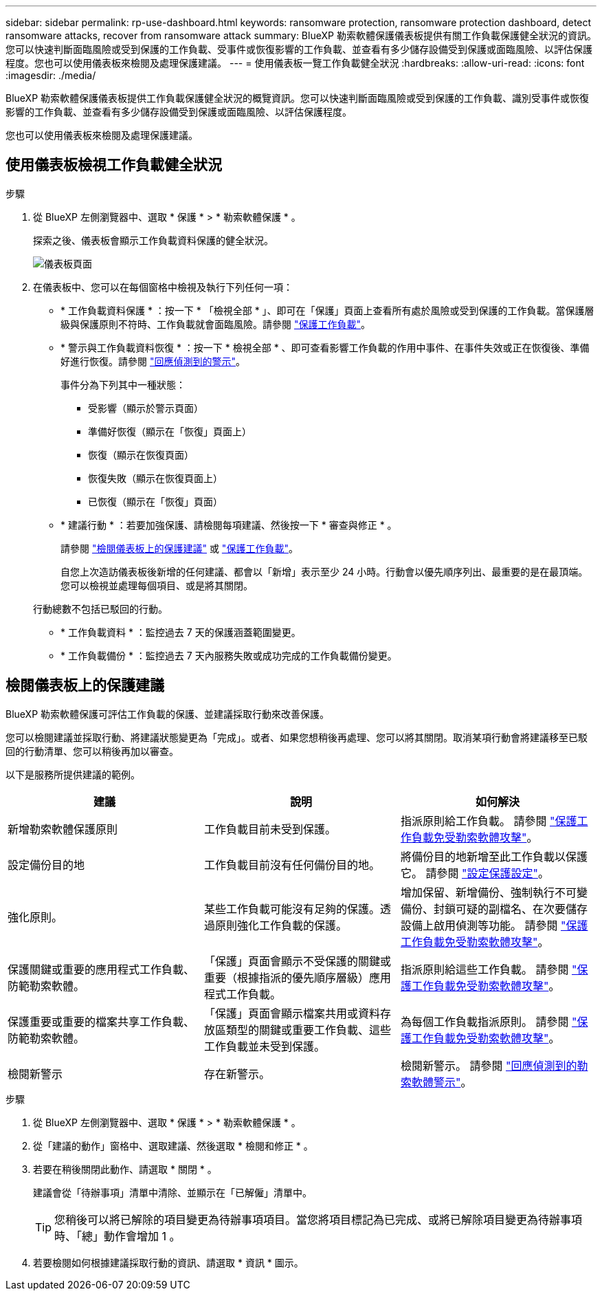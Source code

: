 ---
sidebar: sidebar 
permalink: rp-use-dashboard.html 
keywords: ransomware protection, ransomware protection dashboard, detect ransomware attacks, recover from ransomware attack 
summary: BlueXP 勒索軟體保護儀表板提供有關工作負載保護健全狀況的資訊。您可以快速判斷面臨風險或受到保護的工作負載、受事件或恢復影響的工作負載、並查看有多少儲存設備受到保護或面臨風險、以評估保護程度。您也可以使用儀表板來檢閱及處理保護建議。 
---
= 使用儀表板一覽工作負載健全狀況
:hardbreaks:
:allow-uri-read: 
:icons: font
:imagesdir: ./media/


[role="lead"]
BlueXP 勒索軟體保護儀表板提供工作負載保護健全狀況的概覽資訊。您可以快速判斷面臨風險或受到保護的工作負載、識別受事件或恢復影響的工作負載、並查看有多少儲存設備受到保護或面臨風險、以評估保護程度。

您也可以使用儀表板來檢閱及處理保護建議。



== 使用儀表板檢視工作負載健全狀況

.步驟
. 從 BlueXP 左側瀏覽器中、選取 * 保護 * > * 勒索軟體保護 * 。
+
探索之後、儀表板會顯示工作負載資料保護的健全狀況。

+
image:screen-dashboard-recommended-actions-configure-backup-destinations.png["儀表板頁面"]

. 在儀表板中、您可以在每個窗格中檢視及執行下列任何一項：
+
** * 工作負載資料保護 * ：按一下 * 「檢視全部 * 」、即可在「保護」頁面上查看所有處於風險或受到保護的工作負載。當保護層級與保護原則不符時、工作負載就會面臨風險。請參閱 link:rp-use-protect.html["保護工作負載"]。
** * 警示與工作負載資料恢復 * ：按一下 * 檢視全部 * 、即可查看影響工作負載的作用中事件、在事件失效或正在恢復後、準備好進行恢復。請參閱 link:rp-use-alert.html["回應偵測到的警示"]。
+
事件分為下列其中一種狀態：

+
*** 受影響（顯示於警示頁面）
*** 準備好恢復（顯示在「恢復」頁面上）
*** 恢復（顯示在恢復頁面）
*** 恢復失敗（顯示在恢復頁面上）
*** 已恢復（顯示在「恢復」頁面）


** * 建議行動 * ：若要加強保護、請檢閱每項建議、然後按一下 * 審查與修正 * 。
+
請參閱 link:rp-use-dashboard.html#review-protection-recommendations-on-the-dashboard["檢閱儀表板上的保護建議"] 或 link:rp-use-protect.html["保護工作負載"]。

+
自您上次造訪儀表板後新增的任何建議、都會以「新增」表示至少 24 小時。行動會以優先順序列出、最重要的是在最頂端。您可以檢視並處理每個項目、或是將其關閉。

+
行動總數不包括已駁回的行動。

** * 工作負載資料 * ：監控過去 7 天的保護涵蓋範圍變更。
** * 工作負載備份 * ：監控過去 7 天內服務失敗或成功完成的工作負載備份變更。






== 檢閱儀表板上的保護建議

BlueXP 勒索軟體保護可評估工作負載的保護、並建議採取行動來改善保護。

您可以檢閱建議並採取行動、將建議狀態變更為「完成」。或者、如果您想稍後再處理、您可以將其關閉。取消某項行動會將建議移至已駁回的行動清單、您可以稍後再加以審查。

以下是服務所提供建議的範例。

[cols="30,30,30"]
|===
| 建議 | 說明 | 如何解決 


| 新增勒索軟體保護原則 | 工作負載目前未受到保護。 | 指派原則給工作負載。
請參閱 link:rp-use-protect.html["保護工作負載免受勒索軟體攻擊"]。 


| 設定備份目的地 | 工作負載目前沒有任何備份目的地。 | 將備份目的地新增至此工作負載以保護它。
請參閱 link:rp-use-settings.html["設定保護設定"]。 


| 強化原則。 | 某些工作負載可能沒有足夠的保護。透過原則強化工作負載的保護。 | 增加保留、新增備份、強制執行不可變備份、封鎖可疑的副檔名、在次要儲存設備上啟用偵測等功能。
請參閱 link:rp-use-protect.html["保護工作負載免受勒索軟體攻擊"]。 


| 保護關鍵或重要的應用程式工作負載、防範勒索軟體。 | 「保護」頁面會顯示不受保護的關鍵或重要（根據指派的優先順序層級）應用程式工作負載。 | 指派原則給這些工作負載。
請參閱 link:rp-use-protect.html["保護工作負載免受勒索軟體攻擊"]。 


| 保護重要或重要的檔案共享工作負載、防範勒索軟體。 | 「保護」頁面會顯示檔案共用或資料存放區類型的關鍵或重要工作負載、這些工作負載並未受到保護。 | 為每個工作負載指派原則。
請參閱 link:rp-use-protect.html["保護工作負載免受勒索軟體攻擊"]。 


| 檢閱新警示 | 存在新警示。 | 檢閱新警示。
請參閱 link:rp-use-alert.html["回應偵測到的勒索軟體警示"]。 
|===
.步驟
. 從 BlueXP 左側瀏覽器中、選取 * 保護 * > * 勒索軟體保護 * 。
. 從「建議的動作」窗格中、選取建議、然後選取 * 檢閱和修正 * 。
. 若要在稍後關閉此動作、請選取 * 關閉 * 。
+
建議會從「待辦事項」清單中清除、並顯示在「已解僱」清單中。

+

TIP: 您稍後可以將已解除的項目變更為待辦事項項目。當您將項目標記為已完成、或將已解除項目變更為待辦事項時、「總」動作會增加 1 。

. 若要檢閱如何根據建議採取行動的資訊、請選取 * 資訊 * 圖示。

